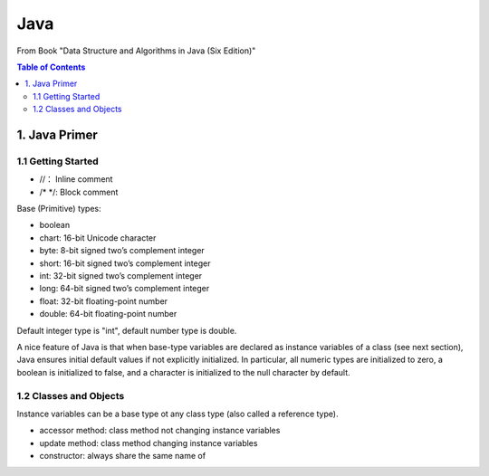 ****
Java
****
From Book "Data Structure and Algorithms in Java (Six Edition)"

.. contents:: Table of Contents
    :depth: 4


1. Java Primer
==============

1.1 Getting Started
-------------------

- //： Inline comment
- /* \*/: Block comment

Base (Primitive) types:

- boolean
- chart: 16-bit Unicode character
- byte: 8-bit signed two’s complement integer
- short: 16-bit signed two’s complement integer
- int: 32-bit signed two’s complement integer
- long: 64-bit signed two’s complement integer
- float: 32-bit floating-point number
- double: 64-bit floating-point number

Default integer type is "int", default number type is double.

A nice feature of Java is that when base-type variables are declared as
instance variables of a class (see next section), Java ensures initial
default values if not explicitly initialized. In particular, all numeric
types are initialized to zero, a boolean is initialized to false, and a
character is initialized to the null character by default.

1.2 Classes and Objects
-----------------------

Instance variables can be a base type ot any class type (also called a
reference type).

- accessor method: class method not changing instance variables
- update method: class method changing instance variables
- constructor: always share the same name of

